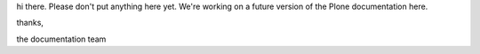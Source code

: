 hi there. Please don't put anything here yet. We're working on a future version of the Plone documentation here.


thanks,

the documentation team
